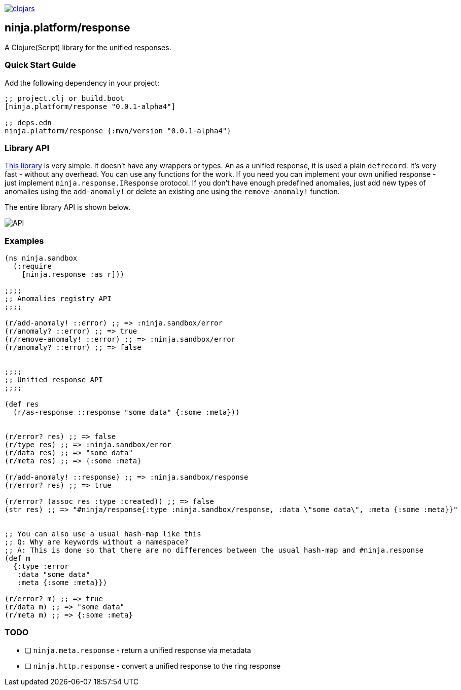 image:https://img.shields.io/clojars/v/ninja.platform/response.svg[clojars,link=https://clojars.org/ninja.platform/response]

== ninja.platform/response

A Clojure(Script) library for the unified responses.


=== Quick Start Guide

Add the following dependency in your project:

[source,clojure]
----
;; project.clj or build.boot
[ninja.platform/response "0.0.1-alpha4"]

;; deps.edn
ninja.platform/response {:mvn/version "0.0.1-alpha4"}
----

=== Library API 

link:../../response/src/main/clojure/ninja/response.cljc[This library] is very simple.
It doesn't have any wrappers or types.
An as a unified response, it is used a plain `defrecord`.
It's very fast - without any overhead.
You can use any functions for the work.
If you need you can implement your own unified response - just implement `ninja.response.IResponse` protocol.
If you don't have enough predefined anomalies, just add new types of anomalies using the `add-anomaly!` or delete an existing one using the `remove-anomaly!` function.

The entire library API is shown below.

image::assets/ninja.response/api.png[API]

=== Examples

[source,clojure]
----
(ns ninja.sandbox
  (:require
    [ninja.response :as r]))

;;;;
;; Anomalies registry API
;;;;

(r/add-anomaly! ::error) ;; => :ninja.sandbox/error
(r/anomaly? ::error) ;; => true
(r/remove-anomaly! ::error) ;; => :ninja.sandbox/error
(r/anomaly? ::error) ;; => false


;;;;
;; Unified response API
;;;;

(def res
  (r/as-response ::response "some data" {:some :meta}))


(r/error? res) ;; => false
(r/type res) ;; => :ninja.sandbox/error
(r/data res) ;; => "some data"
(r/meta res) ;; => {:some :meta}

(r/add-anomaly! ::response) ;; => :ninja.sandbox/response
(r/error? res) ;; => true

(r/error? (assoc res :type :created)) ;; => false
(str res) ;; => "#ninja/response{:type :ninja.sandbox/response, :data \"some data\", :meta {:some :meta}}"


;; You can also use a usual hash-map like this
;; Q: Why are keywords without a namespace?
;; A: This is done so that there are no differences between the usual hash-map and #ninja.response
(def m
  {:type :error
   :data "some data" 
   :meta {:some :meta}})

(r/error? m) ;; => true
(r/data m) ;; => "some data"
(r/meta m) ;; => {:some :meta}
----

=== TODO

- [ ] `ninja.meta.response` - return a unified response via metadata
- [ ] `ninja.http.response` - convert a unified response to the ring response
